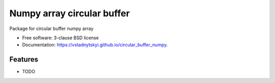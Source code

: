 ====================================
Numpy array circular buffer
====================================

.. image:: https://img.shields.io/travis/vstadnytskyi/circular_buffer_numpy.svg
        :target: https://travis-ci.org/vstadnytskyi/circular_buffer_numpy

.. image:: https://img.shields.io/pypi/v/circular_buffer_numpy.svg
        :target: https://pypi.python.org/pypi/circular_buffer_numpy


Package for circular buffer numpy array

* Free software: 3-clause BSD license
* Documentation: https://vstadnytskyi.github.io/circular_buffer_numpy.

Features
--------

* TODO
